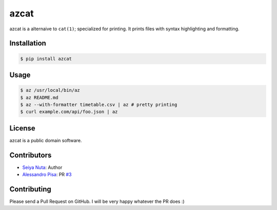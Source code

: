 ******
azcat
******

.. image:: https://drone.io/github.com/nuta/azcat/status.png
    :alt: Build Status

.. image:: https://badge.fury.io/py/azcat.svg
    :target: http://badge.fury.io/py/azcat

azcat is a alternaive to ``cat(1)``; specialized for printing. It prints files with syntax
highlighting and formatting.

.. image:: https://raw.githubusercontent.com/nuta/azcat/master/demo.gif

============
Installation
============
.. code-block:: bash

    $ pip install azcat

=====
Usage
=====
.. code-block:: bash

    $ az /usr/local/bin/az
    $ az README.md
    $ az --with-formatter timetable.csv | az # pretty printing
    $ curl example.com/api/foo.json | az

=======
License
=======
azcat is a public domain software.

============
Contributors
============
- `Seiya Nuta <https://github.com/nuta>`_: Author
- `Alessandro Pisa <https://github.com/ale-rt>`_: PR `#3 <https://github.com/nuta/azcat/pull/3>`_

============
Contributing
============
Please send a Pull Request on GitHub. I will be very happy whatever the PR does :)
